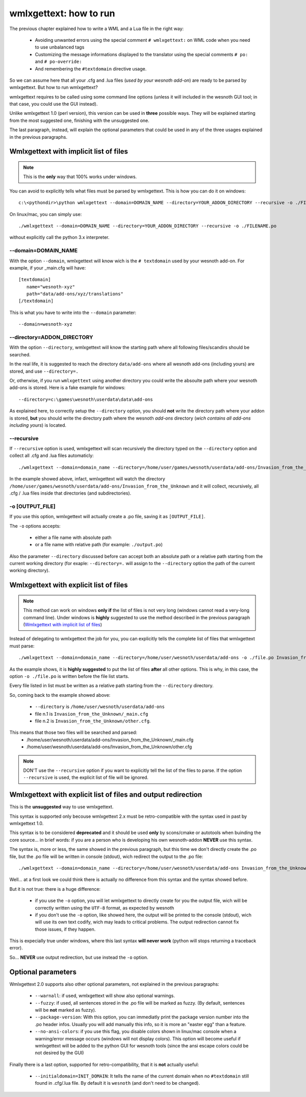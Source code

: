 wmlxgettext: how to run
***********************

The previous chapter explained how to write a WML and a Lua file in the right
way:
   
   * Avoiding unwanted errors using the special comment ``# wmlxgettext:`` on
     WML code when you need to use unbalanced tags
   * Customizing the message informations displayed to the translator using
     the special comments ``# po:`` and ``# po-override:``
   * And remembering the ``#textdomain`` directive usage.

So we can assume here that all your .cfg and .lua files (*used by your wesnoth
add-on*) are ready to be parsed by wmlxgettext. But how to run wmlxgettext?

wmlxgettext requires to be called using some command line options (unless it 
will included in the wesnoth GUI tool; in that case, you could use the GUI
instead).

Unlike wmlxgettext 1.0 (perl version), this version can be used in **three**
possible ways. They will be explained starting from the most suggested one, 
finishing with the unsuggested one.

The last paragraph, instead, will explain the optional parameters that could
be used in any of the three usages explained in the previous paragraphs.

=======================================
Wmlxgettext with implicit list of files
=======================================

.. note:: 
  
  This is the **only** way that 100% works under windows.
   
You can avoid to explicitly tells what files must be parsed by wmlxgettext.
This is how you can do it on windows::

  c:\<pythondir>\python wmlxgettext --domain=DOMAIN_NAME --directory=YOUR_ADDON_DIRECTORY --recursive -o ./FILENAME.po

On linux/mac, you can simply use::
  
  ./wmlxgettext --domain=DOMAIN_NAME --directory=YOUR_ADDON_DIRECTORY --recursive -o ./FILENAME.po

without explicitly call the python 3.x interpreter.

--------------------
--domain=DOMAIN_NAME
--------------------

With the option ``--domain``, wmlxgettext will know wich is the 
``# textdomain`` used by your wesnoth add-on. For example, if your 
_main.cfg will have::
  
  [textdomain]
     name="wesnoth-xyz"
     path="data/add-ons/xyz/translations"
  [/textdomain]

This is what you have to write into the ``--domain`` parameter::
  
  --domain=wesnoth-xyz

---------------------------
--directory=ADDON_DIRECTORY
---------------------------

With the option ``--directory``, wmlxgettext will know the starting path
where all following files/scandirs should be searched.

In the real life, it is suggested to reach the directory ``data/add-ons`` 
where all wesnoth add-ons (including yours) are stored, and use 
``--directory=.``

Or, otherwise, if you run ``wmlxgettext`` using another directory you could
write the absoulte path where your wesnoth add-ons is stored. 
Here is a fake example for windows::
  
  --directory=c:\games\wesnoth\userdata\data\add-ons

As explained here, to correctly setup the ``--directory`` option, you should
**not** write the directory path where your addon is stored, **but** 
you should write the directory path where the wesnoth *add-ons*
directory (*wich contains all add-ons including yours*) is located.

-----------
--recursive
-----------

If ``--recursive`` option is used, wmlxgettext will scan recursively the 
directory typed on the ``--directory`` option and collect all .cfg and .lua
files automaticly::
  
  ./wmlxgettext --domain=domain_name --directory=/home/user/games/wesnoth/userdata/add-ons/Invasion_from_the_Unknown --recursive -o ./file.po

In the example showed above, infact, wmlxgettext will watch the directory 
``/home/user/games/wesnoth/userdata/add-ons/Invasion_from_the_Unknown``
and it will collect, recursively, all .cfg / .lua files inside that 
directories (and subdirectories). 

----------------
-o [OUTPUT_FILE]
----------------

If you use this option, wmlxgettext will actually create a .po file, saving it
as ``[OUTPUT_FILE]``.

The ``-o`` options accepts: 
  
  * either a file name with absolute path
  * or a file name with relative path (for example: ``./output.po``)
  
Also the parameter ``--directory`` discussed before can accept both an
absolute path or a relative path starting from the current working directory
(for exaple: ``--directory=.`` will assign to the ``--directory`` option the
path of the current working directory).
  
=======================================
Wmlxgettext with explicit list of files
=======================================

.. note:: 
  
  This method can work on windows **only if** the list of files is not very
  long (windows cannot read a very-long command line). 
  Under windows is **highly** suggested to use the method described
  in the previous paragraph (`Wmlxgettext with implicit list of files`_)
   
Instead of delegating to wmlxgettext the job for you, you can explicitly tells
the complete list of files that wmlxgettext must parse::
  
  ./wmlxgettext --domain=domain_name --directory=/home/user/wesnoth/userdata/add-ons -o ./file.po Invasion_from_the_Unknown/_main.cfg Invasion_from_the_Unknown/other.cfg [...]

As the example shows, it is **highly suggested** to put the list of files 
**after** all other options. This is why, in this case, the option 
``-o ./file.po`` is written before the file list starts.

Every file listed in list must be written as a relative path starting from the
``--directory`` directory. 

So, coming back to the example showed above:
  
  * ``--directory`` is ``/home/user/wesnoth/userdata/add-ons``
  * file n.1 is ``Invasion_from_the_Unknown/_main.cfg``
  * file n.2 is ``Invasion_from_the_Unknown/other.cfg``.
  
This means that those two files will be searched and parsed:
  * /home/user/wesnoth/userdata/add-ons/Invasion_from_the_Unknown/_main.cfg
  * /home/user/wesnoth/userdata/add-ons/Invasion_from_the_Unknown/other.cfg

.. note::
  
  DON'T use the ``--recursive`` option if you want to explicitly tell the 
  list of the files to parse. If the option ``--recursive`` is used, the 
  explicit list of file will be ignored.
  
==============================================================
Wmlxgettext with explicit list of files and output redirection
==============================================================

This is the **unsuggested** way to use wmlxgettext.

This syntax is supported only becouse wmlxgettext 2.x must be 
retro-compatible with the syntax used in past by wmlxgettext 1.0.

This syntax is to be considered **deprecated** and it should be used **only** 
by scons/cmake or autotools when buinding the core source... in brief words:
if you are a person who is developing his own wesnoth-addon **NEVER** use this
syntax.

The syntax is, more or less, the same showed in the previous paragraph, but
this time we don't directly create the .po file, but the .po file will be
written in console (stdout), wich redirect the output to the .po file::
  
  ./wmlxgettext --domain=domain_name --directory=/home/user/wesnoth/userdata/add-ons Invasion_from_the_Unknown/_main.cfg Invasion_from_the_Unknown/other.cfg [...] > ./file.po

Well... at a first look we could think there is actually no difference from
this syntax and the syntax showed before.

But it is not true: there is a huge difference:
  
  * if you use the ``-o`` option, you will let wmlxgettext to directly create
    for you the output file, wich will be correctly written using the
    ``UTF-8`` format, as expected by wesnoth
  * if you don't use the ``-o`` option, like showed here, the output will be
    printed to the console (stdout), wich will use its own text codify, 
    wich may leads to critical problems. The output redirection cannot fix
    those issues, if they happen.

This is expecially true under windows, where this last syntax **will never
work** (python will stops returning a traceback error).

So... **NEVER** use output redirection, but use instead the ``-o`` option.

===================
Optional parameters
===================

.. note:
  
  All options discussed here can be used in all the three usages explained
  in the previous paragraphs.

Wmlxgettext 2.0 supports also other optional parameters, not explained in the 
previous paragraphs:
  
  * ``--warnall``: if used, wmlxgettext will show also optional warnings.
  * ``--fuzzy``: if used, all sentences stored in the .po file will be
    marked as fuzzy. (By default, sentences will be **not** marked as fuzzy).
  * ``--package-version``: With this option, you can immediatly print the
    package version number into the .po header infos. Usually you will 
    add manually this info, so it is more an "easter egg" than a feature.
  * ``--no-ansi-colors``: if you use this flag, you disable colors shown
    in linux/mac console when a warning/error message occurs (windows will not 
    display colors). This option will become useful if wmlxgettext will be 
    added to the python GUI for wesnoth tools (since the ansi escape colors 
    could be not desired by the GUI)
  
Finally there is a last option, supported for retro-compatibility, that it is
**not** actually useful:

  * ``--initialdomain=INIT_DOMAIN``: It tells the name of the 
    current domain when no ``#textdomain`` still found in .cfg/.lua file.
    By default it is ``wesnoth`` (and don't need to be changed).

